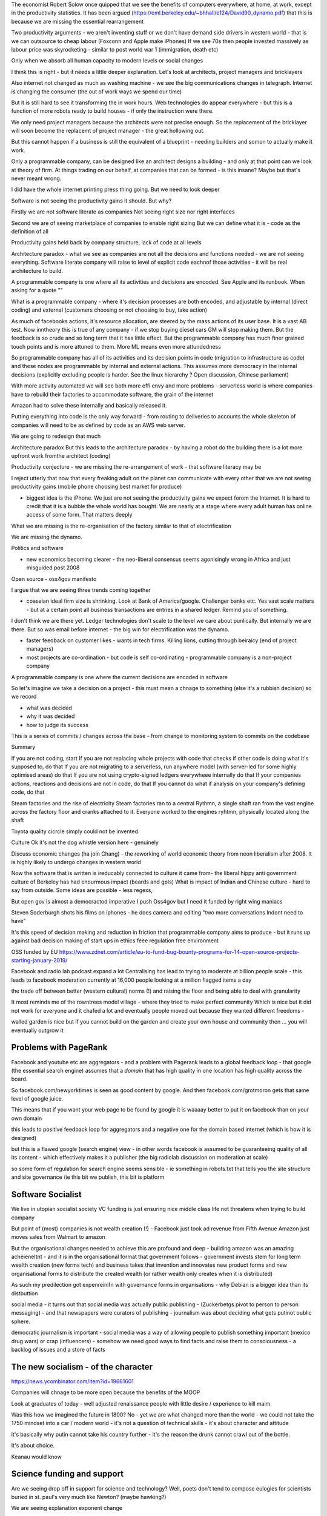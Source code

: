 
The economist Robert Solow once quipped that we see the benefits of
computers everywhere, at home, at work, except in the productivity
statistics.  It has been argued
(https://eml.berkeley.edu/~bhhall/e124/David90_dynamo.pdf) that this
is because we are missing the essential rearrangement

Two productivity arguments - we aren't inventing stuff or we don't
have demand side drivers in western world - that is we can outsource
to cheap labour (Foxconn and Apple make iPhones) If we see 70s then
people invested massively as labour price was skyrocketing - similar
to post world war 1 (immigration, death etc)

Only when we absorb all human capacity to modern levels or social
changes

I think this is right - but it needs a little deeper
explanation. Let's look at architects, project managers and
bricklayers

Also internet not changed as much as washing machine - we see the big
communications changes in telegraph. Internet is changing the consumer
(the out of work ways we spend our time)

But it is still hard to see it transforming the in work hours.  Web
technologies do appear everywhere - but this is a function of more
robots ready to build houses - if only the instruction were there.



We only need project managers because the architects were not precise
enough. So the replacement of the bricklayer will soon become the
replacemt of project manager - the great hollowing out.

But this cannot happen if a business is still the equivalent of a
blueprint - needing builders and somon to actually make it work.

Only a programmable company, can be designed like an architect designs
a building - and only at that point can we look at theory of firm. At
things trading on our behalf, at companies that can be formed - is
this insane? Maybe but that's never meant wrong.


I did have the whole internet printing press thing going.  But we need
to look deeper

Software is not seeing the productivity gains it should.  But why?

Firstly we are not software literate as companies Not seeing right
size nor right interfaces

Second we are of seeing marketplace of companies to enable right
sizing But we can define what it is - code as the definition of all


Productivity gains held back by company structure, lack of code at all
levels

Architecture paradox - what we see as companies are not all the
decisions and functions needed - we are not seeing
everything. Software literate company will raise to level of explicit
code eachnof those activities - it will be real architecture to build.

A programmable company is one where all its activities and decisions
are encoded. See Apple and its runbook.  When asking for a quote ""


What is a programmable company - where it's decision processes are
both encoded, and adjustable by internal (direct coding) and external
(customers choosing or not choosing to buy, take action)

As much of facebooks actions, it's resource allocation, are steered by
the mass actions of its user base. It is a vast AB test. Now inntheory
this is true of any company - if we stop buying diesel cars GM will
stop making them. But the feedback is so crude and so long term that
it has little effect.  But the programmable company has much finer
grained touch points and is more attuned to them. More ML means even
more attundedness


So programmable company has all of its activities and its decision
points in code (migration to infrastructure as code) and these nodes
are programmable by internal and external actions.  This assumes more
democracy in the internal decisions (explicitly excluding people is
harder. See the linux hierarchy ? Open discussion, Chinese parliament)

With more activity automated we will see both more effi envy and more
problems - serverless world is where companies have to rebuild their
factories to accommodate software, the grain of the internet

Amazon had to solve these internally and basically released it.

Putting everything into code is the only way forward - from routing to
deliveries to accounts the whole skeleton of companies will need to be
as defined by code as an AWS web server.

We are going to redesign that much


Architecture paradox But this leads to the architecture paradox - by
having a robot do the building there is a lot more upfront work
fromthe architect (coding)

Productivity conjecture
- we are missing the re-arrangement of work - that software literacy may be 

I reject utterly that now that every freaking adult on the planet can
communicate with every other that we are not seeing productivity gains
(mobile phone choosing best market for produce)

- biggest idea is the iPhone. We just are not seeing the productivity
  gains we expect forom the Internet. It is hard to credit that it is
  a bubble the whole world has bought. We are nearly at a stage where
  every adult human has online access of some form.  That matters
  deeply

What we are missing is the re-organisation of the factory similar to that of electrification

We are missing the dynamo. 




Politics and software

- new economics becoming clearer - the neo-liberal consensus seems agonisingly wrong in Africa and just misguided post 2008
Open source - oss4gov manifesto



I argue that we are seeing three trends coming together

- coaseian ideal firm size is shrinking. Look at Bank of America/google.  Challenger banks etc. Yes vast scale matters - but at a certain point all business transactions are entries in a shared ledger. Remind you of something.


I don't think we are there yet. Ledger technologies don't scale to the level we care about punlically. But internally we are there.  But so was email before internet - the big win for electrification was the dynamo. 

- faster feedback on customer likes - wants in tech firms. Killing lions, cutting through beiraicy (end of project managers) 
- most projects are co-ordination - but code is self co-ordinating - programmable company is a non-project company

A programmable company is one where the current decisions are encoded in software

So let's imagine we take a decision on a project - this must mean a chnage to something (else it's a rubbish decision) so we record 

- what was decided
- why it was decided
- how to judge its success

This is a series of commits / changes across the base - from change to monitoring system to commits on the codebase 


Summary

If you are not coding, start
If you are not replacing whole projects with code that checks if other code is doing what it's supposed to, do that
If you are not migrating to a serverless, run anywhere model (with server-led for some highly optimised areas) do that
If you are not using crypto-signed ledgers everywheee internally do that
If your companies actions, reactions and decisions are not in code, do that
If you cannot do what if analysis on your company's defining code, do that




Steam factories and the rise of electricity
Steam factories ran to a central Rythmn, a single shaft ran from the vast engine across the factory floor and cranks attached to it. Everyone worked to the engines ryhtmn, physically located along the shaft

Toyota quality cicrcle simply could not be invented.



Culture 
Ok it's not the dog whistle version here - genuinely

Discuss economic changes (ha join Chang) - the reworking of world economic theory from neon liberalism after 2008. It is highly likely to undergo changes in western world

Now the software that is written is ireducably connected to culture it came from- the liberal hippy anti government culture of Berkeley has had enourmous impact (beards and gpls)
What is impact of Indian and Chinese culture - hard to say from outside. Some ideas are possible - less regexs, 

But open gov is almost a democractod imperative
I push Oss4gov but I need it funded by right wing maniacs


Steven Soderburgh shots his films on iphones - he does camera and editing "two more conversations Indont need to have"

It's this speed of decision making and reduction in friction that programmable company aims to produce - but it runs up against bad decision making of start ups in ethics feee regulation free environment 

OSS funded by EU
https://www.zdnet.com/article/eu-to-fund-bug-bounty-programs-for-14-open-source-projects-starting-january-2019/

Facebook and radio lab podcast
expand a lot
Centralising has lead to trying to moderate at billion people scale - this leads to facebook moderation currently at 16,000 people looking at a million flagged items a day

the trade off between better (western cultural) norms (!) and raising the floor and being able to deal with granularity 

It most reminds me of the rowntrees model village - where they tried to make perfect community
Which is nice but it did not work for everyone and it chafed a lot and eventually people moved out because they wanted different freedoms - 

walled garden is nice but if you cannot build on the garden and create your own house and community then ... you will eventually outgrow it

Problems with PageRank
----------------------

Facebook and youtube etc are aggregators - and a problem with Pagerank leads to a global feedback loop - that google (the essential search engine) assumes that a *domain* that has high quality in one location has high quality across the board.

So facebook.com/newyorktimes is seen as good content by google.  And then facebook.com/grotmoron gets that same level of google juice.

This means that if you want your web page to be found by google it is waaaay better to put it on facebook than on your own domain

this leads to positive feedback loop for aggregators and a negative one for the domain based internet (which is how it is designed)

but this is a flawed google (search engine) view - in other words facebook is assumed to be guaranteeing quality of all its content - which effectively makes it a publisher (the big radiolab discussion on moderation at scale)

so some form of regulation for search engine seems sensible - ie something in robots.txt that tells you the site structure and site governance (ie this bit we publish, this bit is platform


Software Socialist
------------------

We live in utopian socialist society
VC funding is just ensuring nice middle class life not threatens when trying to build company

But point of (most) companies is not wealth creation (!) - Facebook just took ad revenue from Fifth Avenue
Amazon just moves sales from Walmart to amazon

But the organisational changes needed to achieve this are profound and deep - building amazon was an amazing acheieneltnt - and it is in the organisational format that government follows - government invests stem for long term wealth creation (new forms tech) and business takes that invention and innovates new product forms and new organisational forms to distribute the created wealth (or rather wealth only creates when it is distributed)

As such my predilection got expenreinifn with governance forms in organisations - why Debian is a bigger idea than its distbuttion


social media - it turns out that social media was actually public publishing - (Zuckerbetgs pivot to person to person messaging) - and that newspapers were curators of publishing - journalism was about deciding what gets putinot oublic sphere.  

democratic journalism is important - social media was a way of allowing people to publish something important  (mexico drug wars) or crap (influencers) - somehow we need good ways to find facts and raise them to consciousness - a backlog of issues and a store of facts


The new socialism - of the character
---------------------
https://news.ycombinator.com/item?id=19661601

Companies will chnage to be more open because the benefits of the MOOP

Look at graduates of today - well adjusted renaissance people with little desire / experience to kill maim.

Was this how we imagined the future in 1800? No - yet we are what changed more than the world - we could not take the 1750 mindset into a car / modern world - it's not a question  of technical skills - it's about character and attitude 

it's basically why putin cannot take his country further - it's the reason the drunk cannot crawl out of the bottle.

It's about choice. 

Keanau would know 



Science funding and support
----------------------------

Are we seeing drop off in support for science and technology? Well, poets don't tend to compose eulogies for scientists buried in st. paul's very much like Newton? (maybe hawking?)

We are seeing explanation exponent change

what makes rocket ships go up - funding makes rockets go up - no bucks no buck rogers.

Funding comes from support - which comes from understanding why the next step counts - this is education

I am doing important experiments for kids and Inam 500 years behind !!

education funding comes first 

Statistical socialist
---------------------
I am a statistical socialist - i believe that every human being born in the planet is born within a narrow normal distribution for all of their attributes - intelligence, height, weight, good looks and sexual size (!) - and where their life outcomes are greater than the range of their distribution i believe those outcomes are influenced more by structural and systemic factors, and then by their character 


Rise (return) of curation
--------------------------
Death of the newsfeed 
https://www.ben-evans.com/benedictevans/2018/4/2/the-death-of-the-newsfeed
Newsfeed is going as facebook signals peer to peer focus (snapshot stories taking their toll)
But this implies rise again of journalism - who do i follow which leads to newspapers with opinions - but at least they are open accountable opinions (cf murdoch scandals) 

Position on platform vs search vs responsibility 
-------------------------
https://news.ycombinator.com/item?id=19446511
https://news.ycombinator.com/item?id=19406733

Brexit
------
The big takeaway here is the constraining of executive powers on international scene - Uvettee cooper oliver lwtwin bill - seen in congress refusing to ratify treaties with dubbya - this is greater recognition of gloablisation - not just trade between boundaries but with services and regulation a merging and porous nature of boundaries  - and a search for legislative approval - a search for democratic approval against executive power - truly reflecting the new power balance infra companies 

SICP for orgs
-------------
Structure and Interpretation of Programmabke Companies 
